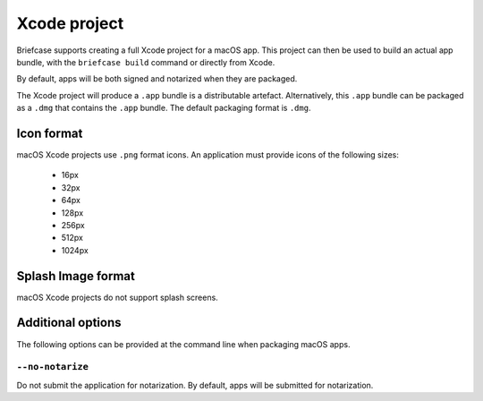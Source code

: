 =============
Xcode project
=============

Briefcase supports creating a full Xcode project for a macOS app. This project
can then be used to build an actual app bundle, with the ``briefcase build``
command or directly from Xcode.

By default, apps will be both signed and notarized when they are packaged.

The Xcode project will produce a ``.app`` bundle is a distributable artefact.
Alternatively, this ``.app`` bundle can be packaged as a ``.dmg`` that contains
the ``.app`` bundle. The default packaging format is ``.dmg``.

Icon format
===========

macOS Xcode projects use ``.png`` format icons. An application must provide icons of
the following sizes:

  * 16px
  * 32px
  * 64px
  * 128px
  * 256px
  * 512px
  * 1024px

Splash Image format
===================

macOS Xcode projects do not support splash screens.

Additional options
==================

The following options can be provided at the command line when packaging
macOS apps.

``--no-notarize``
~~~~~~~~~~~~~~~~~

Do not submit the application for notarization. By default, apps will be
submitted for notarization.

